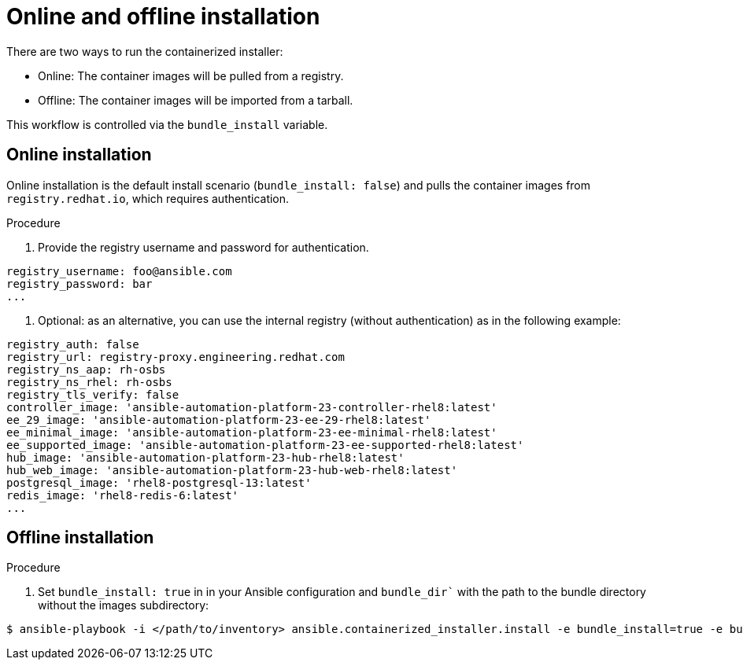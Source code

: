 :_content-type: PROCEDURE

[id="ppah-online-offline-install_{context}"]
= Online and offline installation

There are two ways to run the containerized installer:

* Online: The container images will be pulled from a registry.
* Offline: The container images will be imported from a tarball.

This workflow is controlled via the `bundle_install` variable.

== Online installation

Online installation is the default install scenario (`bundle_install: false`) and pulls the container images from `registry.redhat.io`, which requires authentication.

.Procedure

. Provide the registry username and password for authentication.
----
registry_username: foo@ansible.com
registry_password: bar
...
----
. Optional: as an alternative, you can use the internal registry (without authentication) as in the following example: 
----
registry_auth: false
registry_url: registry-proxy.engineering.redhat.com
registry_ns_aap: rh-osbs
registry_ns_rhel: rh-osbs
registry_tls_verify: false
controller_image: 'ansible-automation-platform-23-controller-rhel8:latest'
ee_29_image: 'ansible-automation-platform-23-ee-29-rhel8:latest'
ee_minimal_image: 'ansible-automation-platform-23-ee-minimal-rhel8:latest'
ee_supported_image: 'ansible-automation-platform-23-ee-supported-rhel8:latest'
hub_image: 'ansible-automation-platform-23-hub-rhel8:latest'
hub_web_image: 'ansible-automation-platform-23-hub-web-rhel8:latest'
postgresql_image: 'rhel8-postgresql-13:latest'
redis_image: 'rhel8-redis-6:latest'
...
----

== Offline installation

.Procedure

. Set `bundle_install: true` in in your Ansible configuration and `bundle_dir`` with the path to the bundle directory without the images subdirectory:
----
$ ansible-playbook -i </path/to/inventory> ansible.containerized_installer.install -e bundle_install=true -e bundle_dir=$(pwd)/bundle
----